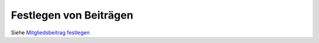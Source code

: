 Festlegen von Beiträgen
========================

Siehe `Mitgliedsbeitrag festlegen`__

.. _link: /de/latest/module/finanzen/beitraege.html

__ link_
